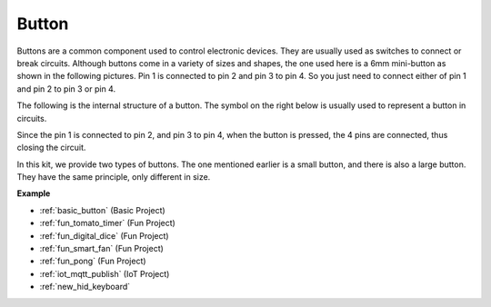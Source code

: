 .. _cpn_button:

Button
==========

.. image:: img/button.png
    :width: 400
    :align: center

Buttons are a common component used to control electronic devices. They are usually used as switches to connect or break circuits. Although buttons come in a variety of sizes and shapes, the one used here is a 6mm mini-button as shown in the following pictures.
Pin 1 is connected to pin 2 and pin 3 to pin 4. So you just need to connect either of pin 1 and pin 2 to pin 3 or pin 4.

The following is the internal structure of a button. The symbol on the right below is usually used to represent a button in circuits. 

.. image:: img/button_symbol.png
    :width: 400
    :align: center

Since the pin 1 is connected to pin 2, and pin 3 to pin 4, when the button is pressed, the 4 pins are connected, thus closing the circuit.

.. image:: img/button2.png
    :width: 600
    :align: center


In this kit, we provide two types of buttons. The one mentioned earlier is a small button, and there is also a large button. They have the same principle, only different in size.

.. image:: img/button3.png
    :width: 300
    :align: center



**Example**

* :ref:`basic_button` (Basic Project)
* :ref:`fun_tomato_timer` (Fun Project)
* :ref:`fun_digital_dice` (Fun Project)
* :ref:`fun_smart_fan` (Fun Project)
* :ref:`fun_pong` (Fun Project)
* :ref:`iot_mqtt_publish` (IoT Project)
* :ref:`new_hid_keyboard` 


